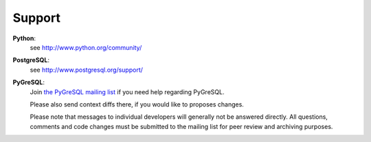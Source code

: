 Support
-------

**Python**:
  see http://www.python.org/community/

**PostgreSQL**:
  see http://www.postgresql.org/support/

**PyGreSQL**:
  Join `the PyGreSQL mailing list <https://mail.vex.net/mailman/listinfo.cgi/pygresql>`_
  if you need help regarding PyGreSQL.

  Please also send context diffs there, if you would like to proposes changes.

  Please note that messages to individual developers will generally not be
  answered directly.  All questions, comments and code changes must be
  submitted to the mailing list for peer review and archiving purposes.